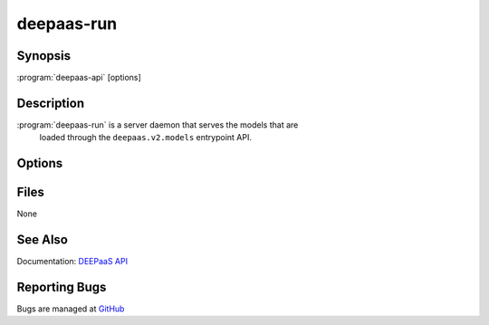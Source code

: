 ===========
deepaas-run
===========

Synopsis
========

:program:`deepaas-api` [options]

Description
===========

:program:`deepaas-run` is a server daemon that serves the models that are
   loaded through the ``deepaas.v2.models`` entrypoint API.

Options
=======

.. option:: --model-name MODEL_NAME

    Specify the model to be used. If not specified, DEEPaaS will serve all the models
    that are available. If specified, DEEPaaS will serve only the specified model. You
    can also use the DEEPAAS_V2_MODEL environment variable.

    WARNING: Serving multiple models is deprecated and will be removed in the future,
    therefore it is strongly suggested that you specify the model you want to or that
    you ensure that only one model is available.

.. option:: --debug, -d

   If set to true, the logging level will be set to DEBUG instead of the
   default INFO level.

.. option:: --predict-endpoint

   Specify whether DEEPaaS should provide a train endpoint (default: True).

.. option:: --train-endpoint

   Specify whether DEEPaaS should provide a train endpoint (default: True).

.. option:: --debug-endpoint

   Enable debug endpoint. If set we will provide all the information that you
   print to the standard output and error (i.e. stdout and stderr) through the
   ``/debug`` endpoint. Default is to not provide this information. This will
   not provide logging information about the API itself.

.. option:: --listen-ip LISTEN_IP

   IP address on which the DEEPaaS API will listen. The DEEPaaS API service
   listens on this IP address for incoming requests.

.. option:: --listen-port LISTEN_PORT

   Port on which the DEEPaaS API will listen. The DEEPaaS API service listens
   on this port number for incoming requests.

.. option:: --predict-workers PREDICT_WORKERS, -p PREDICT_WORKERS

   Specify the number of workers to spawn for prediction tasks. If using a CPU
   you probably want to increase this number, if using a GPU probably you want
   to leave it to 1. (defaults to 1)

.. option:: --train-workers TRAIN_WORKERS

   Specify the number of workers to spawn for training tasks. Unless you know
   what you are doing you should leave this number to 1. (defaults to 1)


Files
=====

None

See Also
========

Documentation: `DEEPaaS API <https://docs.deep-hybrid-datacloud.eu/projects/deepaas/>`_

Reporting Bugs
==============

Bugs are managed at `GitHub <https://github.com/indigo-dc/deepaas>`_

